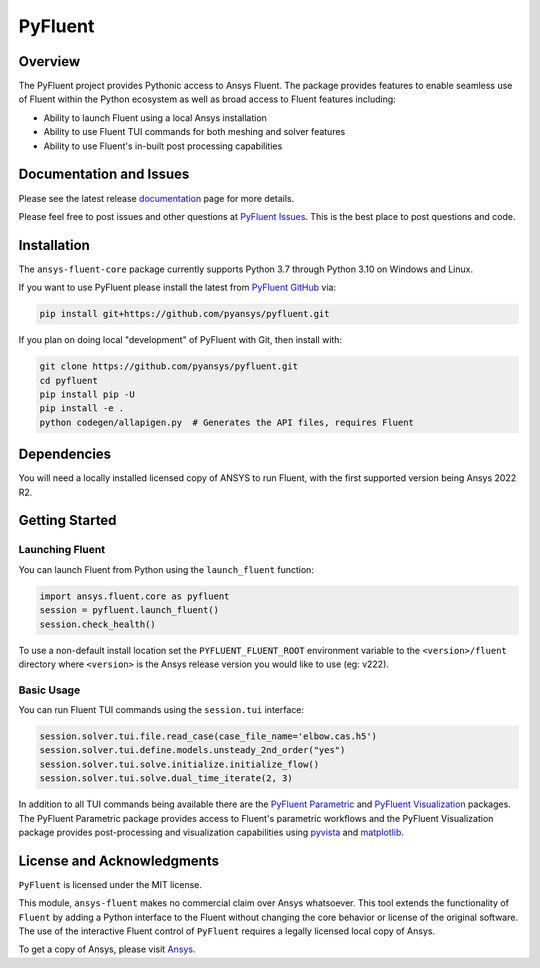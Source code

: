 PyFluent
========
|pyansys| |pypi| |GH-CI| |MIT| |black|

.. |pyansys| image:: https://img.shields.io/badge/Py-Ansys-ffc107.svg?logo=data:image/png;base64,iVBORw0KGgoAAAANSUhEUgAAABAAAAAQCAIAAACQkWg2AAABDklEQVQ4jWNgoDfg5mD8vE7q/3bpVyskbW0sMRUwofHD7Dh5OBkZGBgW7/3W2tZpa2tLQEOyOzeEsfumlK2tbVpaGj4N6jIs1lpsDAwMJ278sveMY2BgCA0NFRISwqkhyQ1q/Nyd3zg4OBgYGNjZ2ePi4rB5loGBhZnhxTLJ/9ulv26Q4uVk1NXV/f///////69du4Zdg78lx//t0v+3S88rFISInD59GqIH2esIJ8G9O2/XVwhjzpw5EAam1xkkBJn/bJX+v1365hxxuCAfH9+3b9/+////48cPuNehNsS7cDEzMTAwMMzb+Q2u4dOnT2vWrMHu9ZtzxP9vl/69RVpCkBlZ3N7enoDXBwEAAA+YYitOilMVAAAAAElFTkSuQmCC
   :target: https://docs.pyansys.com/
   :alt: PyAnsys

.. |pypi| image:: https://img.shields.io/pypi/v/ansys-fluent-core.svg?logo=python&logoColor=white
   :target: https://pypi.org/project/ansys-fluent-core
   :alt: PyPI

.. |GH-CI| image:: https://github.com/pyansys/pyfluent/actions/workflows/ci.yml/badge.svg
   :target: https://github.com/pyansys/pyfluent/actions/workflows/ci.yml
   :alt: GH-CI

.. |MIT| image:: https://img.shields.io/badge/License-MIT-yellow.svg
   :target: https://opensource.org/licenses/MIT
   :alt: MIT

.. |black| image:: https://img.shields.io/badge/code%20style-black-000000.svg?style=flat
   :target: https://github.com/psf/black
   :alt: Black

Overview
--------
The PyFluent project provides Pythonic access to Ansys Fluent.  The package
provides features to enable seamless use of Fluent within the Python ecosystem
as well as broad access to Fluent features including:

- Ability to launch Fluent using a local Ansys installation
- Ability to use Fluent TUI commands for both meshing and solver features
- Ability to use Fluent's in-built post processing capabilities

Documentation and Issues
------------------------
Please see the latest release `documentation <https://fluentdocs.pyansys.com>`_
page for more details.

Please feel free to post issues and other questions at `PyFluent Issues
<https://github.com/pyansys/pyfluent/issues>`_.  This is the best place
to post questions and code.

Installation
------------
The ``ansys-fluent-core`` package currently supports Python 3.7 through Python
3.10 on Windows and Linux.

If you want to use PyFluent please install the latest from `PyFluent GitHub
<https://github.com/pyansys/pyfluent/issues>`_ via:

.. code:: console

   pip install git+https://github.com/pyansys/pyfluent.git

If you plan on doing local "development" of PyFluent with Git, then install
with:

.. code:: console

   git clone https://github.com/pyansys/pyfluent.git
   cd pyfluent
   pip install pip -U
   pip install -e .
   python codegen/allapigen.py  # Generates the API files, requires Fluent

Dependencies
------------
You will need a locally installed licensed copy of ANSYS to run Fluent, with the
first supported version being Ansys 2022 R2.

Getting Started
---------------

Launching Fluent
~~~~~~~~~~~~~~~~
You can launch Fluent from Python using the ``launch_fluent`` function:

.. code:: python

  import ansys.fluent.core as pyfluent
  session = pyfluent.launch_fluent()
  session.check_health()

To use a non-default install location set the ``PYFLUENT_FLUENT_ROOT``
environment variable to the ``<version>/fluent`` directory where ``<version>``
is the Ansys release version you would like to use (eg: v222).

Basic Usage
~~~~~~~~~~~
You can run Fluent TUI commands using the ``session.tui`` interface:

.. code:: python

  session.solver.tui.file.read_case(case_file_name='elbow.cas.h5')
  session.solver.tui.define.models.unsteady_2nd_order("yes")
  session.solver.tui.solve.initialize.initialize_flow()
  session.solver.tui.solve.dual_time_iterate(2, 3)

In addition to all TUI commands being available there are the
`PyFluent Parametric <https://fluentparametric.docs.pyansys.com/>`_ and
`PyFluent Visualization <https://fluentvisualization.docs.pyansys.com/>`_ packages.
The PyFluent Parametric package provides access to Fluent's parametric workflows and
the PyFluent Visualization package provides post-processing and visualization
capabilities using `pyvista <https://docs.pyvista.org/>`_ and
`matplotlib <https://matplotlib.org/>`_.

License and Acknowledgments
---------------------------
``PyFluent`` is licensed under the MIT license.

This module, ``ansys-fluent`` makes no commercial claim over Ansys whatsoever.
This tool extends the functionality of ``Fluent`` by adding a Python interface
to the Fluent without changing the core behavior or license of the original
software.  The use of the interactive Fluent control of ``PyFluent`` requires a
legally licensed local copy of Ansys.

To get a copy of Ansys, please visit `Ansys <https://www.ansys.com/>`_.

